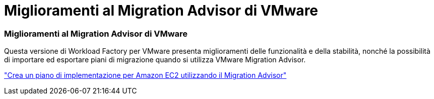 = Miglioramenti al Migration Advisor di VMware
:allow-uri-read: 




=== Miglioramenti al Migration Advisor di VMware

Questa versione di Workload Factory per VMware presenta miglioramenti delle funzionalità e della stabilità, nonché la possibilità di importare ed esportare piani di migrazione quando si utilizza VMware Migration Advisor.

https://docs.netapp.com/us-en/workload-vmware/launch-onboarding-advisor-native.html["Crea un piano di implementazione per Amazon EC2 utilizzando il Migration Advisor"]
